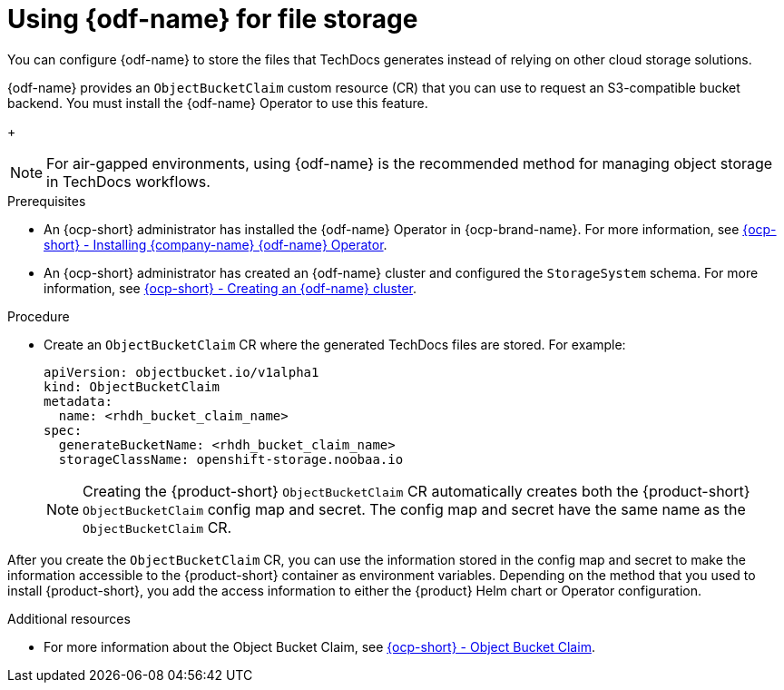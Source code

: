 :_mod-docs-content-type: PROCEDURE
[id="proc-techdocs-using-odf-storage_{context}"]
= Using {odf-name} for file storage

You can configure {odf-name} to store the files that TechDocs generates instead of relying on other cloud storage solutions.

{odf-name} provides an `ObjectBucketClaim` custom resource (CR) that you can use to request an S3-compatible bucket backend. You must install the {odf-name} Operator to use this feature.
+
[NOTE]
====
For air-gapped environments, using {odf-name} is the recommended method for managing object storage in TechDocs workflows. 
====

.Prerequisites

* An {ocp-short} administrator has installed the {odf-name} Operator in {ocp-brand-name}. For more information, see link:https://access.redhat.com/documentation/en-us/red_hat_openshift_data_foundation/4.15/html/deploying_openshift_data_foundation_using_amazon_web_services/deploy-using-dynamic-storage-devices-aws#installing-openshift-data-foundation-operator-using-the-operator-hub_cloud-storage[{ocp-short} - Installing {company-name} {odf-name} Operator].
* An {ocp-short} administrator has created an {odf-name} cluster and configured the `StorageSystem` schema. For more information, see link:https://access.redhat.com/documentation/en-us/red_hat_openshift_data_foundation/latest/html/deploying_openshift_data_foundation_using_amazon_web_services/deploy-using-dynamic-storage-devices-aws#creating-an-openshift-data-foundation-service_cloud-storage[{ocp-short} - Creating an {odf-name} cluster].

.Procedure

* Create an `ObjectBucketClaim` CR where the generated TechDocs files are stored. For example:
+
[source,yaml]
----
apiVersion: objectbucket.io/v1alpha1
kind: ObjectBucketClaim
metadata:
  name: <rhdh_bucket_claim_name>
spec:
  generateBucketName: <rhdh_bucket_claim_name>
  storageClassName: openshift-storage.noobaa.io
----
+
[NOTE]
====
Creating the {product-short} `ObjectBucketClaim` CR automatically creates both the {product-short} `ObjectBucketClaim` config map and secret. The config map and secret have the same name as the `ObjectBucketClaim` CR.
====

After you create the `ObjectBucketClaim` CR, you can use the information stored in the config map and secret to make the information accessible to the {product-short} container as environment variables. Depending on the method that you used to install {product-short}, you add the access information to either the {product} Helm chart or Operator configuration.

[role="_additional-resources"]
.Additional resources

* For more information about the Object Bucket Claim, see link:https://access.redhat.com/documentation/en-us/red_hat_openshift_data_foundation/4.12/html/managing_hybrid_and_multicloud_resources/object-bucket-claim#doc-wrapper[{ocp-short} - Object Bucket Claim].
